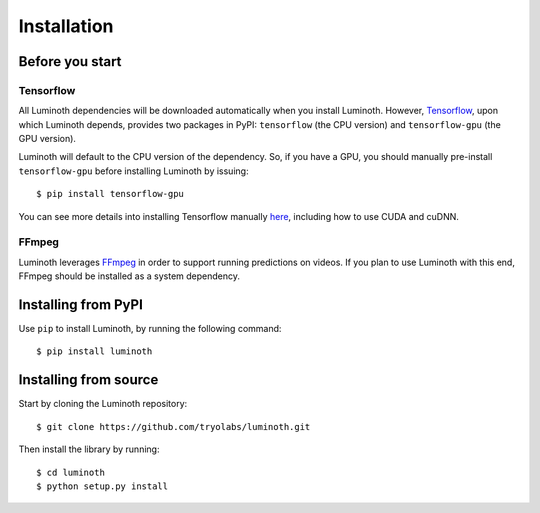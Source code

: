 .. _usage/installation:

Installation
============

Before you start
----------------

Tensorflow
^^^^^^^^^^

All Luminoth dependencies will be downloaded automatically when you install
Luminoth. However, `Tensorflow <https://tensorflow.org>`_, upon which Luminoth
depends, provides two packages in PyPI: ``tensorflow`` (the CPU version) and
``tensorflow-gpu`` (the GPU version).

Luminoth will default to the CPU version of the dependency. So, if you have a
GPU, you should manually pre-install ``tensorflow-gpu`` before installing
Luminoth by issuing::

  $ pip install tensorflow-gpu

You can see more details into installing Tensorflow manually `here
<https://www.tensorflow.org/install/>`_, including how to use CUDA and cuDNN.

FFmpeg
^^^^^^

Luminoth leverages `FFmpeg <https://www.ffmpeg.org>`_ in order to support
running predictions on videos. If you plan to use Luminoth with this end,
FFmpeg should be installed as a system dependency.

Installing from PyPI
--------------------

Use ``pip`` to install Luminoth, by running the following command::

  $ pip install luminoth

Installing from source
----------------------

Start by cloning the Luminoth repository::

  $ git clone https://github.com/tryolabs/luminoth.git

Then install the library by running::

  $ cd luminoth
  $ python setup.py install
